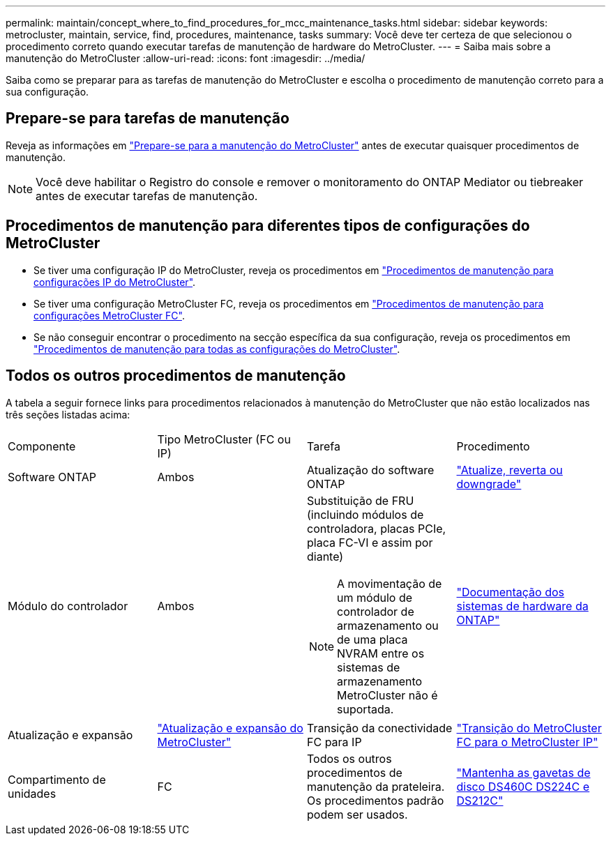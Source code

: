 ---
permalink: maintain/concept_where_to_find_procedures_for_mcc_maintenance_tasks.html 
sidebar: sidebar 
keywords: metrocluster, maintain, service, find, procedures, maintenance, tasks 
summary: Você deve ter certeza de que selecionou o procedimento correto quando executar tarefas de manutenção de hardware do MetroCluster. 
---
= Saiba mais sobre a manutenção do MetroCluster
:allow-uri-read: 
:icons: font
:imagesdir: ../media/


[role="lead"]
Saiba como se preparar para as tarefas de manutenção do MetroCluster e escolha o procedimento de manutenção correto para a sua configuração.



== Prepare-se para tarefas de manutenção

Reveja as informações em link:enable-console-logging-before-maintenance.html["Prepare-se para a manutenção do MetroCluster"] antes de executar quaisquer procedimentos de manutenção.


NOTE: Você deve habilitar o Registro do console e remover o monitoramento do ONTAP Mediator ou tiebreaker antes de executar tarefas de manutenção.



== Procedimentos de manutenção para diferentes tipos de configurações do MetroCluster

* Se tiver uma configuração IP do MetroCluster, reveja os procedimentos em link:task-modify-ip-netmask-properties.html["Procedimentos de manutenção para configurações IP do MetroCluster"].
* Se tiver uma configuração MetroCluster FC, reveja os procedimentos em link:task_modify_switch_or_bridge_ip_address_for_health_monitoring.html["Procedimentos de manutenção para configurações MetroCluster FC"].
* Se não conseguir encontrar o procedimento na secção específica da sua configuração, reveja os procedimentos em link:task_replace_a_shelf_nondisruptively_in_a_stretch_mcc_configuration.html["Procedimentos de manutenção para todas as configurações do MetroCluster"].




== Todos os outros procedimentos de manutenção

A tabela a seguir fornece links para procedimentos relacionados à manutenção do MetroCluster que não estão localizados nas três seções listadas acima:

|===


| Componente | Tipo MetroCluster (FC ou IP) | Tarefa | Procedimento 


 a| 
Software ONTAP
 a| 
Ambos
 a| 
Atualização do software ONTAP
 a| 
https://docs.netapp.com/us-en/ontap/upgrade/index.html["Atualize, reverta ou downgrade"^]



 a| 
Módulo do controlador
 a| 
Ambos
 a| 
Substituição de FRU (incluindo módulos de controladora, placas PCIe, placa FC-VI e assim por diante)


NOTE: A movimentação de um módulo de controlador de armazenamento ou de uma placa NVRAM entre os sistemas de armazenamento MetroCluster não é suportada.
 a| 
https://docs.netapp.com/platstor/index.jsp["Documentação dos sistemas de hardware da ONTAP"^]



 a| 
Atualização e expansão
 a| 
link:../upgrade/concept_choosing_an_upgrade_method_mcc.html["Atualização e expansão do MetroCluster"]



 a| 
Transição da conectividade FC para IP
 a| 
link:../transition/concept_choosing_your_transition_procedure_mcc_transition.html["Transição do MetroCluster FC para o MetroCluster IP"]



 a| 
Compartimento de unidades
 a| 
FC
 a| 
Todos os outros procedimentos de manutenção da prateleira. Os procedimentos padrão podem ser usados.
 a| 
https://docs.netapp.com/platstor/topic/com.netapp.doc.hw-ds-sas3-service/home.html["Mantenha as gavetas de disco DS460C DS224C e DS212C"^]



 a| 
IP
 a| 
Todos os procedimentos de manutenção das prateleiras. Os procedimentos padrão podem ser usados.

Se adicionar prateleiras para um agregado sem espelhamento, consulte http://docs.netapp.com/ontap-9/topic/com.netapp.doc.dot-mcc-inst-cnfg-ip/GUID-EA385AF8-7786-4C3C-B5AE-1B4CFD3AD2EE.html["Considerações ao usar agregados sem espelhamento"^]
 a| 
https://docs.netapp.com/platstor/topic/com.netapp.doc.hw-ds-sas3-service/home.html["Mantenha as gavetas de disco DS460C DS224C e DS212C"^]

|===